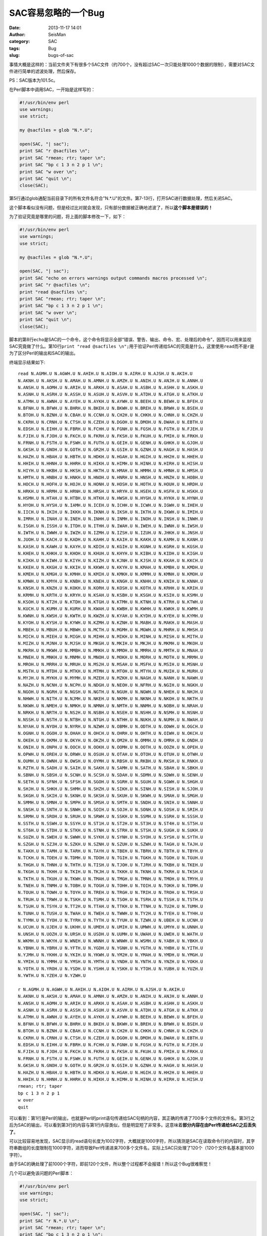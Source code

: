 SAC容易忽略的一个Bug
#####################

:date: 2013-11-17 14:01
:author: SeisMan
:category: SAC
:tags: Bug
:slug: bugs-of-sac

事情大概是这样的：当前文件夹下有很多个SAC文件（约700个，没有超过SAC一次只能处理1000个数据的限制），需要对SAC文件进行简单的滤波处理，然后保存。

PS：SAC版本为101.5c。

在Perl脚本中调用SAC，一开始是这样写的：


.. code-block:: perl

 #!/usr/bin/env perl
 use warnings;
 use strict;

 my @sacfiles = glob "N.*.U";

 open(SAC, "| sac");
 print SAC "r @sacfiles \n";
 print SAC "rmean; rtr; taper \n";
 print SAC "bp c 1 3 n 2 p 1 \n";
 print SAC "w over \n";
 print SAC "quit \n";
 close(SAC);

第5行通过glob通配当前目录下的所有文件名符合"N.*.U"的文件。第7-13行，打开SAC进行数据处理，然后关闭SAC。

这个脚本看似没有问题，但是经过比对就会发现，只有部分数据被正确地滤波了，所以\ **这个脚本是错误的！**

为了验证究竟是哪里的问题，将上面的脚本修改一下，如下：

.. code-block:: perl

 #!/usr/bin/env perl
 use warnings;
 use strict;

 my @sacfiles = glob "N.*.U";

 open(SAC, "| sac");
 print SAC "echo on errors warnings output commands macros processed \n";
 print SAC "r @sacfiles \n";
 print "read @sacfiles \n";
 print SAC "rmean; rtr; taper \n";
 print SAC "bp c 1 3 n 2 p 1 \n";
 print SAC "w over \n";
 print SAC "quit \n";
 close(SAC);

脚本的第8行\ ``echo``\ 是SAC的一个命令，这个命令将显示全部“错误、警告、输出、命令、宏、处理后的命令”，因而可以用来监视SAC究竟做了什么。第10行\ ``print "read @sacfiles \n";``\ 用于验证Perl传递给SAC的究竟是什么，这里使用\ ``read``\ 而不是\ ``r``\ 是为了区分Perl的输出和SAC的输出。

终端显示结果如下::

 read N.AGMH.U N.AGWH.U N.AHIH.U N.AIOH.U N.AIRH.U N.AJSH.U N.AKIH.U
 N.AKNH.U N.AKSH.U N.AMAH.U N.AMNH.U N.AMZH.U N.ANIH.U N.ANJH.U N.ANNH.U
 N.ANSH.U N.AOMH.U N.ARIH.U N.ARKH.U N.ASAH.U N.ASBH.U N.ASHH.U N.ASKH.U
 N.ASNH.U N.ASRH.U N.ASSH.U N.ASUH.U N.ASVH.U N.ATDH.U N.ATGH.U N.ATKH.U
 N.ATMH.U N.AWNH.U N.AYEH.U N.AYKH.U N.AYWH.U N.BEEH.U N.BEWH.U N.BFEH.U
 N.BFNH.U N.BFWH.U N.BHRH.U N.BKEH.U N.BKWH.U N.BREH.U N.BRWH.U N.BSEH.U
 N.BTOH.U N.BZNH.U N.CBAH.U N.CCNH.U N.CH2H.U N.CHKH.U N.CHNH.U N.CHZH.U
 N.CKRH.U N.CRNH.U N.CTSH.U N.CZEH.U N.DGOH.U N.DMOH.U N.DWAH.U N.EBTH.U
 N.EDSH.U N.EIHH.U N.FBRH.U N.FCHH.U N.FGNH.U N.FGSH.U N.FGTH.U N.FJEH.U
 N.FJIH.U N.FJOH.U N.FKCH.U N.FKRH.U N.FKSH.U N.FKUH.U N.FMIH.U N.FRKH.U
 N.FRNH.U N.FSTH.U N.FSWH.U N.FUTH.U N.GEIH.U N.GENH.U N.GHKH.U N.GJOH.U
 N.GKSH.U N.GNOH.U N.GOTH.U N.GR2H.U N.GSIH.U N.GZNH.U N.HAGH.U N.HASH.U
 N.HAZH.U N.HBAH.U N.HBTH.U N.HDKH.U N.HGAH.U N.HGIH.U N.HH2H.U N.HHEH.U
 N.HHIH.U N.HHNH.U N.HHRH.U N.HIKH.U N.HIMH.U N.HINH.U N.HIRH.U N.HISH.U
 N.HIYH.U N.HKBH.U N.HKSH.U N.HKTH.U N.HMAH.U N.HMMH.U N.HMNH.U N.HMSH.U
 N.HMTH.U N.HNBH.U N.HNKH.U N.HNOH.U N.HNRH.U N.HNSH.U N.HNZH.U N.HOBH.U
 N.HOCH.U N.HOFH.U N.HOJH.U N.HONH.U N.HOSH.U N.HOTH.U N.HOUH.U N.HRDH.U
 N.HRKH.U N.HRMH.U N.HRNH.U N.HRSH.U N.HRYH.U N.HSEH.U N.HSFH.U N.HSKH.U
 N.HSMH.U N.HTAH.U N.HTBH.U N.HTKH.U N.HWSH.U N.HYGH.U N.HYKH.U N.HYNH.U
 N.HYOH.U N.HYSH.U N.IAMH.U N.ICEH.U N.ICHH.U N.ICWH.U N.IGWH.U N.IHEH.U
 N.IICH.U N.IKIH.U N.IKKH.U N.IKNH.U N.IKSH.U N.IKTH.U N.IKWH.U N.IMIH.U
 N.IMRH.U N.INAH.U N.INEH.U N.INHH.U N.INMH.U N.INOH.U N.INSH.U N.INWH.U
 N.ISGH.U N.ISSH.U N.ITDH.U N.ITHH.U N.IWAH.U N.IWEH.U N.IWNH.U N.IWSH.U
 N.IWTH.U N.IWWH.U N.IWZH.U N.IZMH.U N.IZSH.U N.IZUH.U N.JHKH.U N.JNSH.U
 N.JUOH.U N.KACH.U N.KADH.U N.KAHH.U N.KAIH.U N.KAKH.U N.KAMH.U N.KANH.U
 N.KASH.U N.KAWH.U N.KAYH.U N.KDIH.U N.KGIH.U N.KGNH.U N.KGRH.U N.KGSH.U
 N.KHEH.U N.KHKH.U N.KHOH.U N.KHUH.U N.KHYH.U N.KIBH.U N.KIDH.U N.KIGH.U
 N.KIKH.U N.KIWH.U N.KIYH.U N.KIZH.U N.KJNH.U N.KJSH.U N.KKAH.U N.KKCH.U
 N.KKEH.U N.KKGH.U N.KKIH.U N.KKWH.U N.KKYH.U N.KMAH.U N.KMBH.U N.KMDH.U
 N.KMEH.U N.KMGH.U N.KMHH.U N.KMIH.U N.KMKH.U N.KMMH.U N.KMNH.U N.KMOH.U
 N.KMWH.U N.KMYH.U N.KNBH.U N.KNEH.U N.KNGH.U N.KNHH.U N.KNIH.U N.KNNH.U
 N.KNSH.U N.KNZH.U N.KOKH.U N.KORH.U N.KOSH.U N.KOTH.U N.KRHH.U N.KRIH.U
 N.KRMH.U N.KRTH.U N.KRYH.U N.KSAH.U N.KSBH.U N.KSGH.U N.KSIH.U N.KSMH.U
 N.KSOH.U N.KT2H.U N.KTDH.U N.KTGH.U N.KTMH.U N.KTNH.U N.KTRH.U N.KTWH.U
 N.KUCH.U N.KUMH.U N.KURH.U N.KWAH.U N.KWBH.U N.KWHH.U N.KWKH.U N.KWMH.U
 N.KWNH.U N.KWSH.U N.KWTH.U N.KWZH.U N.KYAH.U N.KYDH.U N.KYEH.U N.KYMH.U
 N.KYOH.U N.KYSH.U N.KYWH.U N.KZMH.U N.KZNH.U N.MABH.U N.MAKH.U N.MASH.U
 N.MBEH.U N.MBUH.U N.MBWH.U N.MCTH.U N.MGMH.U N.MGWH.U N.MHRH.U N.MHSH.U
 N.MICH.U N.MIEH.U N.MIGH.U N.MIHH.U N.MIKH.U N.MINH.U N.MISH.U N.MITH.U
 N.MIZH.U N.MJNH.U N.MJSH.U N.MKGH.U N.MKIH.U N.MKJH.U N.MKMH.U N.MKOH.U
 N.MKRH.U N.MKWH.U N.MMBH.U N.MMKH.U N.MMOH.U N.MMRH.U N.MMTH.U N.MNAH.U
 N.MNEH.U N.MNKH.U N.MNMH.U N.MNOH.U N.MOKH.U N.MORH.U N.MOTH.U N.MRMH.U
 N.MROH.U N.MRRH.U N.MRUH.U N.MS2H.U N.MSAH.U N.MSFH.U N.MSIH.U N.MSNH.U
 N.MSTH.U N.MTDH.U N.MTKH.U N.MTMH.U N.MTOH.U N.MTYH.U N.MUIH.U N.MURH.U
 N.MYJH.U N.MYKH.U N.MYMH.U N.MZEH.U N.MZKH.U N.NAGH.U N.NANH.U N.NAWH.U
 N.NAZH.U N.NCNH.U N.NCPH.U N.NDGH.U N.NEOH.U N.NFRH.U N.NGIH.U N.NGKH.U
 N.NGOH.U N.NGRH.U N.NGSH.U N.NGTH.U N.NGUH.U N.NGWH.U N.NHEH.U N.NHJH.U
 N.NHWH.U N.NITH.U N.NJMH.U N.NKEH.U N.NKMH.U N.NKNH.U N.NKOH.U N.NKTH.U
 N.NKWH.U N.NMEH.U N.NMKH.U N.NMNH.U N.NMTH.U N.NNMH.U N.NOBH.U N.NRAH.U
 N.NRKH.U N.NRTH.U N.NS2H.U N.NSBH.U N.NSEH.U N.NSHH.U N.NSMH.U N.NSNH.U
 N.NSSH.U N.NSTH.U N.NTBH.U N.NTGH.U N.NTHH.U N.NUKH.U N.NUMH.U N.NWAH.U
 N.NYAH.U N.NYOH.U N.NYRH.U N.NZWH.U N.OBMH.U N.ODTH.U N.ODWH.U N.OGCH.U
 N.OGNH.U N.OGOH.U N.OHAH.U N.OHCH.U N.OHRH.U N.OHTH.U N.OIWH.U N.OKCH.U
 N.OKEH.U N.OKMH.U N.OKYH.U N.OKZH.U N.OM2H.U N.OMMH.U N.OMRH.U N.ONDH.U
 N.ONIH.U N.ONPH.U N.OOCH.U N.OOKH.U N.OOMH.U N.OOTH.U N.OOZH.U N.OPEH.U
 N.OPWH.U N.OREH.U N.ORWH.U N.OSUH.U N.OTAH.U N.OTOH.U N.OTUH.U N.OTWH.U
 N.OUMH.U N.OWNH.U N.OWSH.U N.OYMH.U N.RBSH.U N.RKBH.U N.RKSH.U N.RNKH.U
 N.RZTH.U N.SADH.U N.SAIH.U N.SAKH.U N.SAMH.U N.SATH.U N.SBAH.U N.SBKH.U
 N.SBNH.U N.SBSH.U N.SCNH.U N.SCSH.U N.SDAH.U N.SDMH.U N.SDWH.U N.SENH.U
 N.SETH.U N.SFNH.U N.SFSH.U N.SGOH.U N.SGRH.U N.SGUH.U N.SGWH.U N.SHGH.U
 N.SHJH.U N.SHKH.U N.SHMH.U N.SHZH.U N.SIKH.U N.SINH.U N.SISH.U N.SJOH.U
 N.SKGH.U N.SKIH.U N.SKNH.U N.SKSH.U N.SKUH.U N.SKWH.U N.SMAH.U N.SMGH.U
 N.SMMH.U N.SMNH.U N.SMPH.U N.SMSH.U N.SMTH.U N.SNDH.U N.SNIH.U N.SNNH.U
 N.SNSH.U N.SNTH.U N.SNWH.U N.SOIH.U N.SOJH.U N.SONH.U N.SOSH.U N.SRIH.U
 N.SRMH.U N.SROH.U N.SRUH.U N.SRWH.U N.SSKH.U N.SSMH.U N.SSRH.U N.SSSH.U
 N.SSTH.U N.SSWH.U N.SSYH.U N.ST1H.U N.ST2H.U N.ST3H.U N.ST4H.U N.ST5H.U
 N.ST6H.U N.STDH.U N.STKH.U N.STNH.U N.STRH.U N.STSH.U N.SUGH.U N.SUKH.U
 N.SUZH.U N.SWEH.U N.SWWH.U N.SYKH.U N.SYNH.U N.SYOH.U N.SYSH.U N.SYTH.U
 N.SZGH.U N.SZJH.U N.SZKH.U N.SZNH.U N.SZUH.U N.SZWH.U N.TAGH.U N.TAJH.U
 N.TAKH.U N.TAMH.U N.TARH.U N.TAYH.U N.TBEH.U N.TBRH.U N.TBTH.U N.TBYH.U
 N.TCKH.U N.TDEH.U N.TDMH.U N.TDOH.U N.TGIH.U N.TGKH.U N.TGOH.U N.TGUH.U
 N.THGH.U N.THNH.U N.THTH.U N.TISH.U N.TJOH.U N.TJRH.U N.TKBH.U N.TKEH.U
 N.TKGH.U N.TKHH.U N.TKIH.U N.TKJH.U N.TKKH.U N.TKNH.U N.TKRH.U N.TKSH.U
 N.TKTH.U N.TKUH.U N.TKWH.U N.TMAH.U N.TMGH.U N.TMNH.U N.TMOH.U N.TMYH.U
 N.TNEH.U N.TNMH.U N.TOBH.U N.TOGH.U N.TOHH.U N.TOIH.U N.TOKH.U N.TOMH.U
 N.TOUH.U N.TOWH.U N.TOYH.U N.TREH.U N.TRGH.U N.TRIH.U N.TROH.U N.TRSH.U
 N.TRUH.U N.TRWH.U N.TSKH.U N.TSMH.U N.TSOH.U N.TSRH.U N.TSSH.U N.TSTH.U
 N.TSUH.U N.TSYH.U N.TT2H.U N.TTAH.U N.TTKH.U N.TTNH.U N.TU2H.U N.TUMH.U
 N.TUNH.U N.TUSH.U N.TWAH.U N.TWEH.U N.TWWH.U N.TY2H.U N.TYEH.U N.TYHH.U
 N.TYMH.U N.TYOH.U N.TYRH.U N.TYTH.U N.TYUH.U N.TZWH.U N.UBEH.U N.UCNH.U
 N.UCUH.U N.UJEH.U N.UKHH.U N.UMEH.U N.UMIH.U N.UMWH.U N.UMYH.U N.UNNH.U
 N.UNSH.U N.UOZH.U N.URSH.U N.USDH.U N.UUMH.U N.UWAH.U N.UWEH.U N.WATH.U
 N.WKMH.U N.WKYH.U N.WNEH.U N.WNNH.U N.WNWH.U N.WSMH.U N.YABH.U N.YBKH.U
 N.YBNH.U N.YBRH.U N.YFTH.U N.YGDH.U N.YGNH.U N.YGTH.U N.YHBH.U N.YITH.U
 N.YJMH.U N.YKHH.U N.YKIH.U N.YKWH.U N.YM2H.U N.YMAH.U N.YMDH.U N.YMGH.U
 N.YMIH.U N.YMMH.U N.YMSH.U N.YMTH.U N.YNDH.U N.YNTH.U N.YNZH.U N.YOKH.U
 N.YOTH.U N.YROH.U N.YSDH.U N.YSHH.U N.YSKH.U N.YTOH.U N.YUBH.U N.YUZH.U
 N.YWTH.U N.YZEH.U N.YZWH.U

 r N.AGMH.U N.AGWH.U N.AHIH.U N.AIOH.U N.AIRH.U N.AJSH.U N.AKIH.U
 N.AKNH.U N.AKSH.U N.AMAH.U N.AMNH.U N.AMZH.U N.ANIH.U N.ANJH.U N.ANNH.U
 N.ANSH.U N.AOMH.U N.ARIH.U N.ARKH.U N.ASAH.U N.ASBH.U N.ASHH.U N.ASKH.U
 N.ASNH.U N.ASRH.U N.ASSH.U N.ASUH.U N.ASVH.U N.ATDH.U N.ATGH.U N.ATKH.U
 N.ATMH.U N.AWNH.U N.AYEH.U N.AYKH.U N.AYWH.U N.BEEH.U N.BEWH.U N.BFEH.U
 N.BFNH.U N.BFWH.U N.BHRH.U N.BKEH.U N.BKWH.U N.BREH.U N.BRWH.U N.BSEH.U
 N.BTOH.U N.BZNH.U N.CBAH.U N.CCNH.U N.CH2H.U N.CHKH.U N.CHNH.U N.CHZH.U
 N.CKRH.U N.CRNH.U N.CTSH.U N.CZEH.U N.DGOH.U N.DMOH.U N.DWAH.U N.EBTH.U
 N.EDSH.U N.EIHH.U N.FBRH.U N.FCHH.U N.FGNH.U N.FGSH.U N.FGTH.U N.FJEH.U
 N.FJIH.U N.FJOH.U N.FKCH.U N.FKRH.U N.FKSH.U N.FKUH.U N.FMIH.U N.FRKH.U
 N.FRNH.U N.FSTH.U N.FSWH.U N.FUTH.U N.GEIH.U N.GENH.U N.GHKH.U N.GJOH.U
 N.GKSH.U N.GNOH.U N.GOTH.U N.GR2H.U N.GSIH.U N.GZNH.U N.HAGH.U N.HASH.U
 N.HAZH.U N.HBAH.U N.HBTH.U N.HDKH.U N.HGAH.U N.HGIH.U N.HH2H.U N.HHEH.U
 N.HHIH.U N.HHNH.U N.HHRH.U N.HIKH.U N.HIMH.U N.HINH.U N.HIRH.U N.HISH.U
 rmean; rtr; taper
 bp c 1 3 n 2 p 1
 w over
 quit

可以看到：第1行是Perl的输出，也就是Perl的print语句传递给SAC句柄的内容，其正确的传递了700多个文件的文件名。第3行之后为SAC的输出，可以看到第3行的内容与第1行内容类似，但是明显短了非常多。这意味着\ **部分内容在由Perl传递给SAC之后丢失了**\ 。

可以比较容易地发现，SAC显示的read语句长度为1002字符，大概就是1000字符，所以猜测是SAC在读取命令行的内容时，其字符串数组的长度限制在1000字符，进而导致Perl传递进来700多个文件名，实际上SAC只处理了120个（120个文件名基本是1000字符）。

由于SAC的确处理了前1000个字符，即前120个文件，所以整个过程都不会报错！所以这个Bug很难察觉！

几个可以避免该问题的Perl脚本：

.. code-block:: perl

 #!/usr/bin/env perl
 use warnings;
 use strict;

 open(SAC, "| sac");
 print SAC "r N.*.U \n";
 print SAC "rmean; rtr; taper \n";
 print SAC "bp c 1 3 n 2 p 1 \n";
 print SAC "w over \n";
 print SAC "quit \n";
 close(SAC);

这个脚本没有问题，因为这里的通配符“N.*.U”是由SAC去解释而不是由Bash去解释，所以SAC接收到的命令行长度只有不到10个字符。

.. code-block:: perl

 #!/usr/bin/env perl
 use warnings;
 use strict;

 my @sacfiles = glob "N.*.U";

 open(SAC, "| sac");
 foreach (@sacfiles){
    print SAC "r $_ \n";
    print SAC "rmean; rtr; taper \n";
    print SAC "bp c 1 3 n 2 p 1 \n";
    print SAC "w over \n";
 }
 print SAC "quit \n";
 close(SAC);

这个脚本还是继续使用Perl的glob，然后使用foreach循环，每次只处理一个文件，也不会出现问题，速度相对上一个版本可能会慢一些，不过有时候可能就需要这样做。
